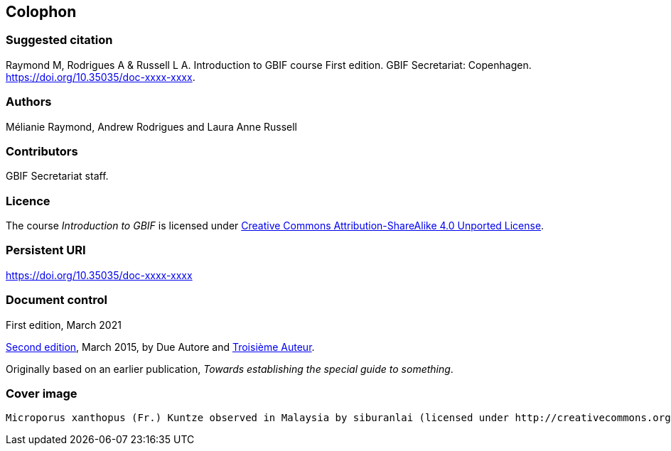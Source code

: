 == Colophon

=== Suggested citation

Raymond M, Rodrigues A & Russell L A. 
Introduction to GBIF course 
First edition. 
GBIF Secretariat: Copenhagen. 
https://doi.org/10.35035/doc-xxxx-xxxx.

=== Authors

Mélianie Raymond, Andrew Rodrigues and Laura Anne Russell

=== Contributors

GBIF Secretariat staff.

=== Licence

The course _Introduction to GBIF_ is licensed under https://creativecommons.org/licenses/by-sa/4.0[Creative Commons Attribution-ShareAlike 4.0 Unported License].

=== Persistent URI

https://doi.org/10.35035/doc-xxxx-xxxx

=== Document control

First edition, March 2021

// include reference to provenance if possible/relevant
https://doi.org/10.15468/doc-yyyy-yyyy[Second edition], March 2015, by Due Autore and https://orcid.org/0000-0000-0000-0000[Troisième Auteur].

Originally based on an earlier publication, _Towards establishing the special guide to something_.

=== Cover image

// Caption. Credit, source, licence.
 Microporus xanthopus (Fr.) Kuntze observed in Malaysia by siburanlai (licensed under http://creativecommons.org/licenses/by-nc/4.0/[CC BY-NC 4.0]).
